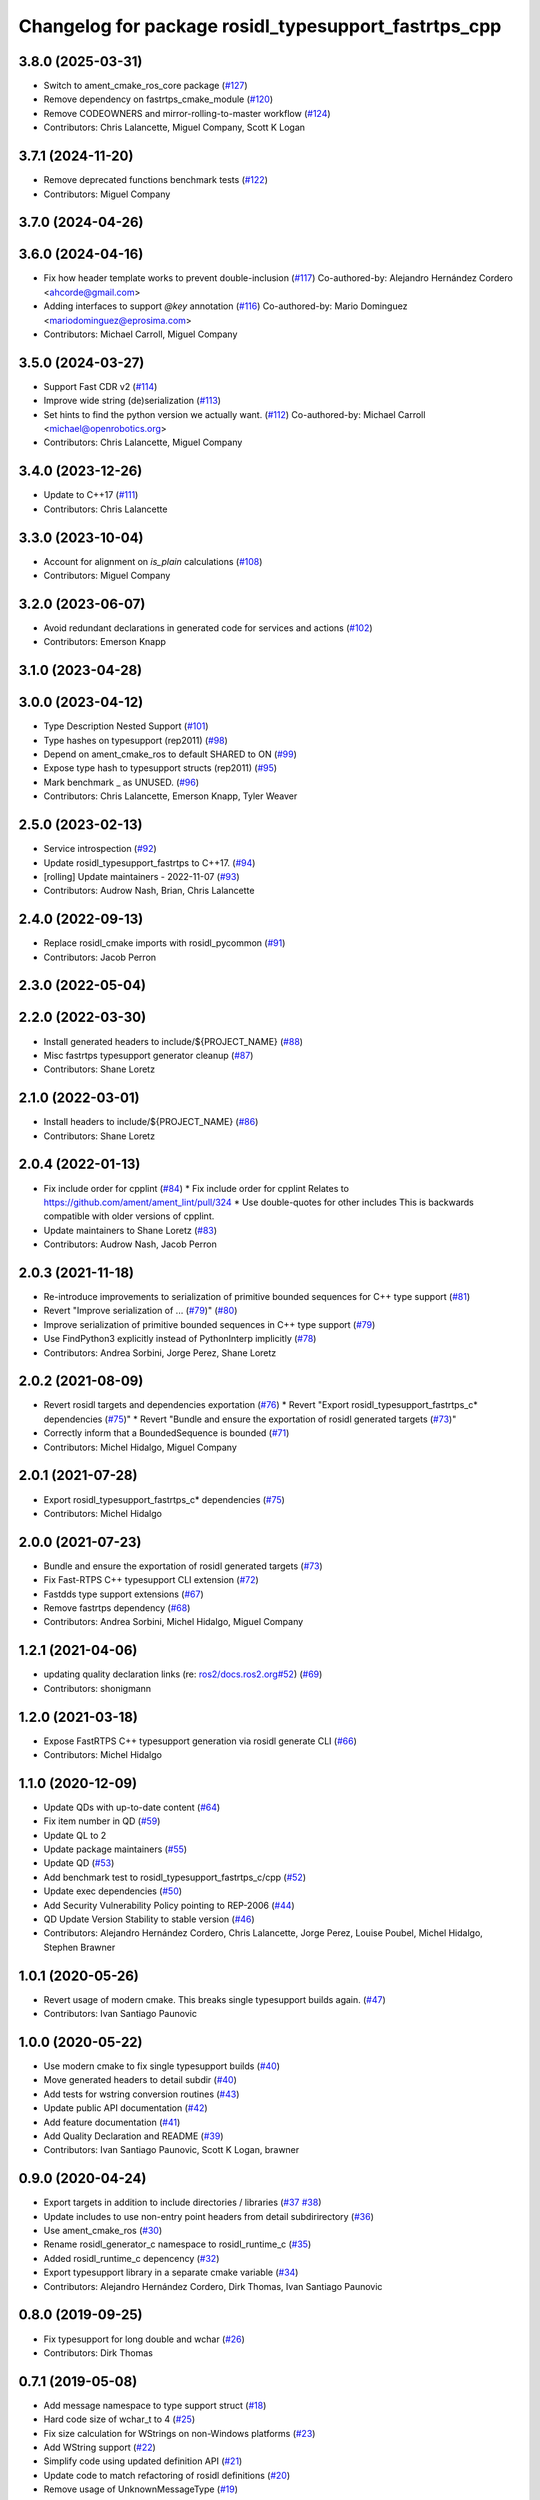 ^^^^^^^^^^^^^^^^^^^^^^^^^^^^^^^^^^^^^^^^^^^^^^^^^^^^^
Changelog for package rosidl_typesupport_fastrtps_cpp
^^^^^^^^^^^^^^^^^^^^^^^^^^^^^^^^^^^^^^^^^^^^^^^^^^^^^

3.8.0 (2025-03-31)
------------------
* Switch to ament_cmake_ros_core package (`#127 <https://github.com/ros2/rosidl_typesupport_fastrtps/issues/127>`_)
* Remove dependency on fastrtps_cmake_module (`#120 <https://github.com/ros2/rosidl_typesupport_fastrtps/issues/120>`_)
* Remove CODEOWNERS and mirror-rolling-to-master workflow (`#124 <https://github.com/ros2/rosidl_typesupport_fastrtps/issues/124>`_)
* Contributors: Chris Lalancette, Miguel Company, Scott K Logan

3.7.1 (2024-11-20)
------------------
* Remove deprecated functions benchmark tests (`#122 <https://github.com/ros2/rosidl_typesupport_fastrtps/issues/122>`_)
* Contributors: Miguel Company

3.7.0 (2024-04-26)
------------------

3.6.0 (2024-04-16)
------------------
* Fix how header template works to prevent double-inclusion (`#117 <https://github.com/ros2/rosidl_typesupport_fastrtps/issues/117>`_)
  Co-authored-by: Alejandro Hernández Cordero <ahcorde@gmail.com>
* Adding interfaces to support `@key` annotation (`#116 <https://github.com/ros2/rosidl_typesupport_fastrtps/issues/116>`_)
  Co-authored-by: Mario Dominguez <mariodominguez@eprosima.com>
* Contributors: Michael Carroll, Miguel Company

3.5.0 (2024-03-27)
------------------
* Support Fast CDR v2 (`#114 <https://github.com/ros2/rosidl_typesupport_fastrtps/issues/114>`_)
* Improve wide string (de)serialization (`#113 <https://github.com/ros2/rosidl_typesupport_fastrtps/issues/113>`_)
* Set hints to find the python version we actually want. (`#112 <https://github.com/ros2/rosidl_typesupport_fastrtps/issues/112>`_)
  Co-authored-by: Michael Carroll <michael@openrobotics.org>
* Contributors: Chris Lalancette, Miguel Company

3.4.0 (2023-12-26)
------------------
* Update to C++17 (`#111 <https://github.com/ros2/rosidl_typesupport_fastrtps/issues/111>`_)
* Contributors: Chris Lalancette

3.3.0 (2023-10-04)
------------------
* Account for alignment on `is_plain` calculations (`#108 <https://github.com/ros2/rosidl_typesupport_fastrtps/issues/108>`_)
* Contributors: Miguel Company

3.2.0 (2023-06-07)
------------------
* Avoid redundant declarations in generated code for services and actions (`#102 <https://github.com/ros2/rosidl_typesupport_fastrtps/issues/102>`_)
* Contributors: Emerson Knapp

3.1.0 (2023-04-28)
------------------

3.0.0 (2023-04-12)
------------------
* Type Description Nested Support (`#101 <https://github.com/ros2/rosidl_typesupport_fastrtps/issues/101>`_)
* Type hashes on typesupport (rep2011) (`#98 <https://github.com/ros2/rosidl_typesupport_fastrtps/issues/98>`_)
* Depend on ament_cmake_ros to default SHARED to ON (`#99 <https://github.com/ros2/rosidl_typesupport_fastrtps/issues/99>`_)
* Expose type hash to typesupport structs (rep2011) (`#95 <https://github.com/ros2/rosidl_typesupport_fastrtps/issues/95>`_)
* Mark benchmark _ as UNUSED. (`#96 <https://github.com/ros2/rosidl_typesupport_fastrtps/issues/96>`_)
* Contributors: Chris Lalancette, Emerson Knapp, Tyler Weaver

2.5.0 (2023-02-13)
------------------
* Service introspection (`#92 <https://github.com/ros2/rosidl_typesupport_fastrtps/issues/92>`_)
* Update rosidl_typesupport_fastrtps to C++17. (`#94 <https://github.com/ros2/rosidl_typesupport_fastrtps/issues/94>`_)
* [rolling] Update maintainers - 2022-11-07 (`#93 <https://github.com/ros2/rosidl_typesupport_fastrtps/issues/93>`_)
* Contributors: Audrow Nash, Brian, Chris Lalancette

2.4.0 (2022-09-13)
------------------
* Replace rosidl_cmake imports with rosidl_pycommon (`#91 <https://github.com/ros2/rosidl_typesupport_fastrtps/issues/91>`_)
* Contributors: Jacob Perron

2.3.0 (2022-05-04)
------------------

2.2.0 (2022-03-30)
------------------
* Install generated headers to include/${PROJECT_NAME} (`#88 <https://github.com/ros2/rosidl_typesupport_fastrtps/issues/88>`_)
* Misc fastrtps typesupport generator cleanup (`#87 <https://github.com/ros2/rosidl_typesupport_fastrtps/issues/87>`_)
* Contributors: Shane Loretz

2.1.0 (2022-03-01)
------------------
* Install headers to include/${PROJECT_NAME} (`#86 <https://github.com/ros2/rosidl_typesupport_fastrtps/issues/86>`_)
* Contributors: Shane Loretz

2.0.4 (2022-01-13)
------------------
* Fix include order for cpplint (`#84 <https://github.com/ros2/rosidl_typesupport_fastrtps/issues/84>`_)
  * Fix include order for cpplint
  Relates to https://github.com/ament/ament_lint/pull/324
  * Use double-quotes for other includes
  This is backwards compatible with older versions of cpplint.
* Update maintainers to Shane Loretz (`#83 <https://github.com/ros2/rosidl_typesupport_fastrtps/issues/83>`_)
* Contributors: Audrow Nash, Jacob Perron

2.0.3 (2021-11-18)
------------------
* Re-introduce improvements to serialization of primitive bounded sequences for C++ type support (`#81 <https://github.com/ros2/rosidl_typesupport_fastrtps/issues/81>`_)
* Revert "Improve serialization of ... (`#79 <https://github.com/ros2/rosidl_typesupport_fastrtps/issues/79>`_)" (`#80 <https://github.com/ros2/rosidl_typesupport_fastrtps/issues/80>`_)
* Improve serialization of primitive bounded sequences in C++ type support (`#79 <https://github.com/ros2/rosidl_typesupport_fastrtps/issues/79>`_)
* Use FindPython3 explicitly instead of PythonInterp implicitly (`#78 <https://github.com/ros2/rosidl_typesupport_fastrtps/issues/78>`_)
* Contributors: Andrea Sorbini, Jorge Perez, Shane Loretz

2.0.2 (2021-08-09)
------------------
* Revert rosidl targets and dependencies exportation (`#76 <https://github.com/ros2/rosidl_typesupport_fastrtps/issues/76>`_)
  * Revert "Export rosidl_typesupport_fastrtps_c* dependencies (`#75 <https://github.com/ros2/rosidl_typesupport_fastrtps/issues/75>`_)"
  * Revert "Bundle and ensure the exportation of rosidl generated targets (`#73 <https://github.com/ros2/rosidl_typesupport_fastrtps/issues/73>`_)"
* Correctly inform that a BoundedSequence is bounded (`#71 <https://github.com/ros2/rosidl_typesupport_fastrtps/issues/71>`_)
* Contributors: Michel Hidalgo, Miguel Company

2.0.1 (2021-07-28)
------------------
* Export rosidl_typesupport_fastrtps_c* dependencies (`#75 <https://github.com/ros2/rosidl_typesupport_fastrtps/issues/75>`_)
* Contributors: Michel Hidalgo

2.0.0 (2021-07-23)
------------------
* Bundle and ensure the exportation of rosidl generated targets (`#73 <https://github.com/ros2/rosidl_typesupport_fastrtps/issues/73>`_)
* Fix Fast-RTPS C++ typesupport CLI extension (`#72 <https://github.com/ros2/rosidl_typesupport_fastrtps/issues/72>`_)
* Fastdds type support extensions (`#67 <https://github.com/ros2/rosidl_typesupport_fastrtps/issues/67>`_)
* Remove fastrtps dependency (`#68 <https://github.com/ros2/rosidl_typesupport_fastrtps/issues/68>`_)
* Contributors: Andrea Sorbini, Michel Hidalgo, Miguel Company

1.2.1 (2021-04-06)
------------------
* updating quality declaration links (re: `ros2/docs.ros2.org#52 <https://github.com/ros2/docs.ros2.org/issues/52>`_) (`#69 <https://github.com/ros2/rosidl_typesupport_fastrtps/issues/69>`_)
* Contributors: shonigmann

1.2.0 (2021-03-18)
------------------
* Expose FastRTPS C++ typesupport generation via rosidl generate CLI (`#66 <https://github.com/ros2/rosidl_typesupport_fastrtps/issues/66>`_)
* Contributors: Michel Hidalgo

1.1.0 (2020-12-09)
------------------
* Update QDs with up-to-date content (`#64 <https://github.com/ros2/rosidl_typesupport_fastrtps/issues/64>`_)
* Fix item number in QD (`#59 <https://github.com/ros2/rosidl_typesupport_fastrtps/issues/59>`_)
* Update QL to 2
* Update package maintainers (`#55 <https://github.com/ros2/rosidl_typesupport_fastrtps/issues/55>`_)
* Update QD (`#53 <https://github.com/ros2/rosidl_typesupport_fastrtps/issues/53>`_)
* Add benchmark test to rosidl_typesupport_fastrtps_c/cpp (`#52 <https://github.com/ros2/rosidl_typesupport_fastrtps/issues/52>`_)
* Update exec dependencies (`#50 <https://github.com/ros2/rosidl_typesupport_fastrtps/issues/50>`_)
* Add Security Vulnerability Policy pointing to REP-2006 (`#44 <https://github.com/ros2/rosidl_typesupport_fastrtps/issues/44>`_)
* QD Update Version Stability to stable version (`#46 <https://github.com/ros2/rosidl_typesupport_fastrtps/issues/46>`_)
* Contributors: Alejandro Hernández Cordero, Chris Lalancette, Jorge Perez, Louise Poubel, Michel Hidalgo, Stephen Brawner

1.0.1 (2020-05-26)
------------------
* Revert usage of modern cmake. This breaks single typesupport builds again. (`#47 <https://github.com/ros2/rosidl_typesupport_fastrtps/issues/47>`_)
* Contributors: Ivan Santiago Paunovic

1.0.0 (2020-05-22)
------------------
* Use modern cmake to fix single typesupport builds (`#40 <https://github.com/ros2/rosidl_typesupport_fastrtps/issues/40>`_)
* Move generated headers to detail subdir (`#40 <https://github.com/ros2/rosidl_typesupport_fastrtps/issues/40>`_)
* Add tests for wstring conversion routines (`#43 <https://github.com/ros2/rosidl_typesupport_fastrtps/issues/43>`_)
* Update public API documentation (`#42 <https://github.com/ros2/rosidl_typesupport_fastrtps/issues/42>`_)
* Add feature documentation (`#41 <https://github.com/ros2/rosidl_typesupport_fastrtps/issues/41>`_)
* Add Quality Declaration and README (`#39 <https://github.com/ros2/rosidl_typesupport_fastrtps/issues/39>`_)
* Contributors: Ivan Santiago Paunovic, Scott K Logan, brawner

0.9.0 (2020-04-24)
------------------
* Export targets in addition to include directories / libraries (`#37 <https://github.com/ros2/rosidl_typesupport_fastrtps/issues/37>`_ `#38 <https://github.com/ros2/rosidl_typesupport_fastrtps/issues/38>`_)
* Update includes to use non-entry point headers from detail subdirirectory (`#36 <https://github.com/ros2/rosidl_typesupport_fastrtps/issues/36>`_)
* Use ament_cmake_ros (`#30 <https://github.com/ros2/rosidl_typesupport_fastrtps/issues/30>`_)
* Rename rosidl_generator_c namespace to rosidl_runtime_c (`#35 <https://github.com/ros2/rosidl_typesupport_fastrtps/issues/35>`_)
* Added rosidl_runtime_c depencency (`#32 <https://github.com/ros2/rosidl_typesupport_fastrtps/issues/32>`_)
* Export typesupport library in a separate cmake variable (`#34 <https://github.com/ros2/rosidl_typesupport_fastrtps/issues/34>`_)
* Contributors: Alejandro Hernández Cordero, Dirk Thomas, Ivan Santiago Paunovic

0.8.0 (2019-09-25)
------------------
* Fix typesupport for long double and wchar (`#26 <https://github.com/ros2/rosidl_typesupport_fastrtps/issues/26>`_)
* Contributors: Dirk Thomas

0.7.1 (2019-05-08)
------------------
* Add message namespace to type support struct (`#18 <https://github.com/ros2/rosidl_typesupport_fastrtps/issues/18>`_)
* Hard code size of wchar_t to 4 (`#25 <https://github.com/ros2/rosidl_typesupport_fastrtps/issues/25>`_)
* Fix size calculation for WStrings on non-Windows platforms (`#23 <https://github.com/ros2/rosidl_typesupport_fastrtps/issues/23>`_)
* Add WString support (`#22 <https://github.com/ros2/rosidl_typesupport_fastrtps/issues/22>`_)
* Simplify code using updated definition API (`#21 <https://github.com/ros2/rosidl_typesupport_fastrtps/issues/21>`_)
* Update code to match refactoring of rosidl definitions (`#20 <https://github.com/ros2/rosidl_typesupport_fastrtps/issues/20>`_)
* Remove usage of UnknownMessageType (`#19 <https://github.com/ros2/rosidl_typesupport_fastrtps/issues/19>`_)
* Contributors: Dirk Thomas, Jacob Perron, Karsten Knese, Michael Carroll

0.7.0 (2019-04-13)
------------------
* Change generators to IDL-based pipeline (`#14 <https://github.com/ros2/rosidl_typesupport_fastrtps/issues/14>`_)
* Contributors: Dirk Thomas

0.6.1 (2019-01-11)
------------------
* Change uncrustify max line length to 0 (`#17 <https://github.com/ros2/rosidl_typesupport_fastrtps/issues/17>`_)
  This is for compatibility with uncrustify v0.68.
* Contributors: Jacob Perron

0.6.0 (2018-11-16)
------------------
* Allow generated IDL files (`#12 <https://github.com/ros2/rosidl_typesupport_fastrtps/issues/12>`_)
* Enable generation of messages and services in an 'action' directory (`#11 <https://github.com/ros2/rosidl_typesupport_fastrtps/issues/11>`_)
* Remove unnecessary dll exports (`#8 <https://github.com/ros2/rosidl_typesupport_fastrtps/issues/8>`_)
* Fix the target dependency for automatic regeneration (`#7 <https://github.com/ros2/rosidl_typesupport_fastrtps/issues/7>`_)
* Add specialization of get_service_type_support_handle (`#6 <https://github.com/ros2/rosidl_typesupport_fastrtps/issues/6>`_)
* Avoid using undefined variable (`#5 <https://github.com/ros2/rosidl_typesupport_fastrtps/issues/5>`_)
* Remove more dead code (`#4 <https://github.com/ros2/rosidl_typesupport_fastrtps/issues/4>`_)
* Don't generate IDL files and remove unused code (`#2 <https://github.com/ros2/rosidl_typesupport_fastrtps/issues/2>`_)
* Contributors: Alexis Pojomovsky, Dirk Thomas, Michel Hidalgo, Miguel Company, Mikael Arguedas, Shane Loretz
